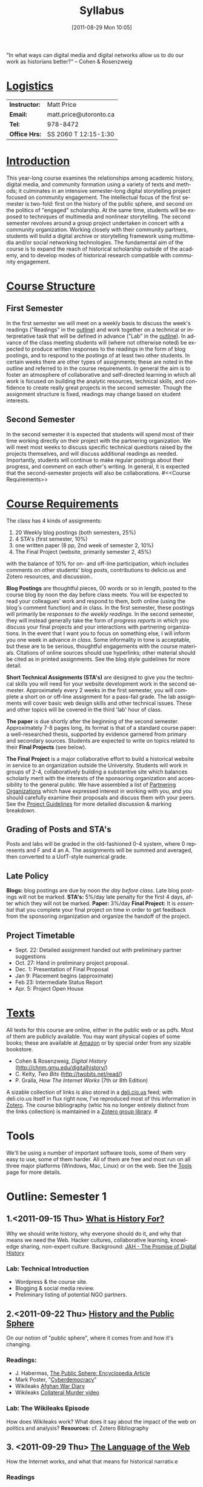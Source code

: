 #+POSTID: 1370
#+DATE: [2011-08-29 Mon 10:05]
# #+AUTHOR:    University of Toronto
# #+EMAIL:     matt.price@utoronto.ca
# #+TITLE:   Hacking History (HIS495-Y1-1)
#+TITLE:   Syllabus
# #+STARTUP: customtime
#+DESCRIPTION: 
#+KEYWORDS: 
#+LANGUAGE:  en
#+OPTIONS: toc:3 H:3 num:nil todo:nil pri:nil tags:nil ^:nil TeX:nil 
# #+OPTIONS:   H:3 num:nil toc:nil  @:t ::t |:t ^:t -:t f:t *:t <:t
# #+OPTIONS:   TeX:t LaTeX:nil skip:nil d:nil todo:t pri:nil tags:not-in-toc
# #+INFOJS_OPT: view:nil toc:3 ltoc:t mouse:underline buttons:0 path:http://orgmode.org/org-info.js
# #+EXPORT_SELECT_TAGS: export
# #+EXPORT_EXCLUDE_TAGS: noexport
# #+LINK_UP:   
# #+LINK_HOME: 
# savetrees breaks mk4ht, see 
# http://www.mail-archive.com/emacs-orgmode@gnu.org/msg29558.html

"In what ways can digital media and digital networks allow us to do our work as historians better?" -- Cohen & Rosenzweig
* _Logistics_
| *Instructor:* | Matt Price             |
| *Email:*      | matt.price@utoronto.ca |
| *Tel:*        | 978-8472               |
| *Office Hrs:* | SS 2060 T 12:15-1:30   |
* _Introduction_ 
This year-long course examines the relationships among academic history, digital media, and community formation using a variety of texts and methods; it culminates in an intensive semester-long digital storytelling project focused on community engagement.  The intellectual focus of the first semester is two-fold: first on the history of the public sphere, and second on the politics of "engaged" scholarship.  At the same time, students will be exposed to techniques of multimedia and nonlinear storytelling.  The second semester revolves around a group project undertaken in concert with a community organization.  Working closely with their community partners, students will build a digital archive or storytelling framework using multimedia and/or social networking technologies.  The fundamental aim of the course is to expand the reach of historical scholarship outside of the academy, and to develop modes of historical research compatible with community engagement.
* _Course Structure_
** First Semester
In the first semester we will meet on a weekly basis to discuss the week's readings ("Readings" in the [[Outline: Semester 1][outline]]) and work together on a technical or interpretative task that will be defined in advance ("Lab" in the [[outline1][outline]]).  In advance of the class meeting students will (where not otherwise noted) be expected to produce written responses to the readings in the form of blog postings, and to respond to the postings of at least two other students.  In certain weeks there are other types of assignments; these are noted in the outline and referred to in the course requirements.  In general the aim is to foster an atmosphere of collaborative and self-directed learning in which all work is focused on building the analytic resources, technical skills, and confidence to create really great projects in the second semester.  Though the assignment structure is fixed, readings may change based on student interests.
** Second Semester
In the second semester it is expected that students will spend most of their time working directly on their project with the partnering organization.  We will meet most weeks to discuss specific technical questions raised by the projects themselves, and will discuss additional readings as needed.  Importantly, students will continue to make regular postings about their progress, and comment on each other's writing.  In general, it is expected that the second-semester projects will also be collaborations.  
#<<Course Requirements>>
* _Course Requirements_
The class has 4 kinds of assignments:
1. 20 Weekly blog postings (both semesters, 25%) 
2. 4 STA's (first semester, 10%)
3. one written paper (8 pp, 2nd week of semester 2, 10%)
4. The Final Project (website, primarily semester 2, 45%)
with the balance of 10% for on- and off-line participation, which includes comments on other students' blog posts, contributions to delicio.us and Zotero resources, and discussion..  

*Blog Postings* are thoughtful pieces, 00 words or so in length, posted to the course blog by noon the day before class meets.  You will be expected to read your colleagues' work and respond to them, both online (using the blog's comment function) and in class.  In the first semester, these postings will primarily be /responses to the weekly readings./ In the second semester, they will instead generally take the form of /progress reports/ in which you discuss your final projects and your interactions with partnering organizations.  In the event that I want you to focus on something else, I will inform you one week in advance /in class/.  Some informality in tone is acceptable, but these are to be serious, thoughtful engagements with the course materials.  Citations of online sources should use hyperlinks; other material should be cited as in printed assignments.  See the blog style guidelines for more detail.  

*Short Technical Assignments (STA's)* are designed to give you the technical skills you will need for your website development work in the second semester.  Approximately every 2 weeks in the first semester, you will complete a short on or off-line assignment for a pass-fail grade.  The lab assignments will cover basic web design skills and other technical issues. These and other topics will be covered in the third 'lab' hour of class. 

*The paper* is due shortly after the beginning of the second semester.  Approximately 7-8 pages long, its format is that of a standard course paper:  a well-researched thesis, supported by evidence garnered from primary and secondary sources.  Students are expected to write on topics related to their *Final Projects* (see below).  

*The Final Project* is a major collaborative effort to build a historical website in service to an organization outside the University.  Students will work in groups of 2-4, collaboratively building a substantive site which balances scholarly merit with the interests of the sponsoring organization and accessibility to the general public.  We have assembled a list of [[./PartneringOrganizations.html][Partnering Organizations]] which have expressed interest in working with you, and you should carefully examine their proposals and discuss them with your peers.   See the [[./ProjectGuidelines.org][Project Guidelines]] for more detailed discussion & marking breakdown.  

** Grading of Posts and STA's
Posts and labs will be graded in the old-fashioned 0-4 system, where 0 represents and F and 4 an A.  The assignments will be summed and averaged, then converted to a UofT-style numerical grade.  
** Late Policy
*Blogs:* blog postings are due by noon /the day before class/. Late blog postings will not be marked.  
*STA's:* 5%/day late penalty for the first 4 days, after which they will not be marked.
*Paper:* 3%/day
*Final Project:* It is /essential/ that you complete your final project on time in order to get feedback from the sponsoring organization and organize the handoff of the project. 
# <<texts>>
** Project Timetable
- Sept. 22: Detailed assignment handed out with preliminary partner suggestions
- Oct. 27: Hand in preliminary project proposal.  
- Dec. 1: Presentation of Final Proposal
- Jan 9: Placement begins (approximate)
- Feb 23: Intermediate Status Report
- Apr. 5: Project Open House
* _Texts_
All texts for this course are online, either in the public web or as pdfs.  Most of them are publicly available. You may want physical copies of some books;  these are available at [[http://www.amazon.ca][Amazon]] or by special order from any sizable bookstore. 
- Cohen & Rosenzweig, /Digital History/ (http://chnm.gmu.edu/digitalhistory/)
- C. Kelty, /Two Bits/ (http://twobits.net/read/)
- P. Gralla, /How The Internet Works/ (7th or 8th Edition)
A sizable collection of links is also stored in a [[http://www.deli.cio.us][deli.cio.us]] feed; with deli.cio.us itself in flux right now, I've reproduced most of this information in [[http://www.zotero.org][Zotero]].  The course bibliography (whic his no longer entirely distinct from the links collection) is maintained in a [[https://www.zotero.org/groups/25659/][Zotero group library]].
#<<outline1>>
* Tools
We'll be using a number of important software tools, some of them very easy to use, some of them harder.  All of them are free and most run on all three major platforms (Windows, Mac, Linux) or on the web.  See the [[./Tools.org][Tools]] page for more details.
* Outline: Semester 1
** 1.<2011-09-15 Thu> [[file:./syllabus/what-is-history-for][What is History For?]] 
Why we should write history, why everyone should do it, and why that means we need the Web.  Hacker cultures, collaborative learning, knowledge sharing, non-expert culture.  
Background: [[http://www.journalofamericanhistory.org/issues/952/interchange/index.html][JAH - The Promise of Digital History]]
*** Lab:  Technical Introduction 
- Wordpress & the course site.  
- Blogging & social media review. 
- Preliminary listing of potential NGO partners. 
** 2.<2011-09-22 Thu> [[file:Syllabus/history-and-the-public-sphere][History and the Public Sphere]]
On our notion of "public sphere", where it comes from and how it's changing.  
*** Readings:
- J. Habermas, [[http://www.sociol.unimi.it/docenti/barisione/documenti/File/2008-09/Habermas%20(1964)%20-%20The%20Public%20Sphere.pdf][The Public Sphere: Encyclopedia Article]]
- Mark Poster, "[[http://www.hnet.uci.edu/mposter/writings/democ.html][Cyberdemocracy]]" 
- Wikileaks [[http://wikileaks.org/wiki/Afghan_War_Diary,_2004-2010][Afghan War Diary]]
- Wikileaks [[http://www.wikileaks.org/wiki/Collateral_Murder,_5_Apr_2010][Collateral Murder video]]
*** Lab: The Wikileaks Episode
How does Wikileaks work?  What does it say about the impact of the web on politics and analysis?  
*Resources:* cf. Zotero Bibliography
** 3. <2011-09-29 Thu> [[file:HackingHistory/the-language-of-the-web][The Language of the Web]] 
How the Internet works, and what that means for historical narrativ.e
*** Readings
- Vannevar Bush, "[[http://www.theatlantic.com/magazine/archive/1969/12/as-we-may-think/3881/][As We May Think]]"
- Tim Berners-Lee, /Weaving the Web/ Ch. 2,4.  
- Tim Berners-Lee, "[[http://www.scientificamerican.com/article.cfm?id=the-semantic-web][The Semantic Web]]" 
- Edward L. Ayers, "[[http://www.vcdh.virginia.edu/Ayers.OAH.html][History in Hypertext]]"
- Rus Shuler, "[[http://www.theshulers.com/whitepapers/internet_whitepaper/index.html][How Does the Internet Work?]]
*** Lab: Understanding HTML
*Resources:* [[http://jsbin.com/#html,live][JSBin online HTML/Javascript editor]]; [[http://www.w3schools.com/html/][w3schools tutorials]]; [[http://en.wikipedia.org/wiki/HTML][on Wikipedia]]; [[http://www.w3.org/MarkUp/Guide/][w3 guide]]
*** Assignments: STA1 Handed Out Today (HTML)
** 4. <2011-10-06 Thu> Recursive Publics
the significance of free software; the recursive relation and its possible significance for other disciplines
*** Readings:
- Richard Stallman, "[[http://www.gnu.org/gnu/manifesto.html][The GNU Manifesto]]" and "[[http://www.gnu.org/philosophy/free-sw.html][The Free Software Definition]]"
- Eric Raymond, "[[http://catb.org/esr/writings/homesteading/cathedral-bazaar/][The Cathedral and the Bazaar]]"
- Kelty, [[http://twobits.net/read/][Ch. 1 & 9]].
- Creative Commons Licences: http://creativecommons.org/licenses/
- Dan Cohen, "[[http://www.dancohen.org/2009/05/12/idealism-and-pragmatism-in-the-free-culture-movement/][Idealism and Pragmatism in the Free Culture Movement]]"
*** Lab: Markup/Data/Metadata
the transformations your text makes between you, your audience, and your machine readers.  
*Resources:*: [[http://digitalhumanities.org/dhq/vol/3/3/000064/000064.html][XML, Interoperability and the Social Construction of Markup Languages: The Library Example]]
*** Assignments: STA1 DUE TODAY
** 5. <2011-10-13 Thu> Abundant Information and the Digitial Divide
How does the generalized availability of massive amounts of information abundance change the role of the historian?
*** Readings:
- Dan Cohen and Roy Rosenzweig, [[http://chnm.gmu.edu/digitalhistory/collecting/][Collecting History Online]], ch. 6 in /Digital History/
- Katie Hafner, "History, Digital (and Abridged)" (http://www.nytimes.com/2007/03/10/business/yourmoney/11archive.html?pagewanted=all)
- Geoff Bowker and Susan Leigh Star, /[[http://main.library.utoronto.ca/eir/EIRdetail.cfm?Resources__ID=24256][Sorting Things Out]]/ Ch 1,4,10.  But the rest of the book is great too! Also [[http://simplelink.library.utoronto.ca/url.cfm/13446][this link]] may be more durable than the one above.  
- Geoff Bowker, "The Local Knowledge of a Globalizing Ethnos" /Memory Practices in the Sciences/, ch. 5.O
*** Additional Reading:
- Philip and Harpold, "Of Bugs and Rats" (http://pmc.iath.virginia.edu/text-only/issue.900/11.1harpoldphilip.txt)
*** Lab: Search Tools
Using google scholar, zotero, and private search indexes. Resources: [[http://digitalhistoryhacks.blogspot.com/2005/12/teaching-young-historians-to-search.html][Teaching Young Historians to Search, Spider and Scrape]]
*** Assignments: STA2 Handed Out Today (Search)
** 6. <2011-10-20 Thu> The Wisdom of the Crowd 
The new kinds of collaboration that the web makes possible, and the intellectual challenges they create.
*** Readings:
- R. Rosenzweig, "[[http://chnm.gmu.edu/essays-on-history-new-media/essays/?essayid=42][Can History be Open Source?]]"
- Aaron Swartz, "[[http://www.aaronsw.com/weblog/whowriteswikipedia][Who Writes Wikipedia]]"
- Dan Cohen, "[[http://www.dancohen.org/2009/04/16/the-spider-and-the-web-a-crowdsourcing-experiment/][The Spider and the Web]]"
- Steven Friess, "[[http://www.wired.com/software/webservices/news/2007/09/distributed_search][50000 Join Distributed Search for Steve Fossett]]", /Wired/ 09.11.07
- Nawvieskie, "[[http://www.digitalhumanities.org/dh2007/abstracts/xhtml.xq?id=152][Collex]]"
- Wyman et al, "[[http://www.archimuse.com/mw2006/papers/wyman/wyman.html][Steve.museum: An Ongoing Experiment in Social Tagging, Folksonomy, and Museums]]"
*** [[./assignments/lab-03-tracking-wikipedia/][Lab:  Wikipedia Tracking Assignment]] 
A look at the inner workings of the world's biggest crowdsourcing project.  
*** Assignments: STA2 Due Today
** 7. <2011-10-27 Thu> What Are Social Media? 
*** Readings
- Leah Bettencourt, [[http://mashable.com/2010/03/02/data-mining-social-media/][how companies are using your social data]]
- Jeffrey Rosen, “[[http://www.nytimes.com/2010/07/25/magazine/25privacy-t2.html][The Web Means the End of Forgetting]]“;  
- Malcolm Gladwell,	[[http://www.newyorker.com/reporting/2010/10/04/101004fa_fact_gladwell?currentPage=all][Why the revolution will not be tweeted]]
- Shirky, Clay. Personal, Communal, Public, Civic. (Ch. 6, p.161-181) in /Cognitive Surplus/. 
*** Further Reading:
- Stanley Milgram, [[http://measure.igpp.ucla.edu/GK12-SEE-LA/Lesson_Files_09/Tina_Wey/TW_social_networks_Milgram_1967_small_world_problem.pdf][The Small World Problem]]; Travers & Milgram, [[http://www.jstor.org/stable/2786545][An Experimental Study of the Small World Problem]]; Granovetter, '[[http://www.jstor.org.myaccess.library.utoronto.ca/stable/2776392][Strength of Weak Ties']]; Paul Adams, [[http://www.slideshare.net/padday/the-real-life-social-network-v2/download][The Real Life Social Network]]
*** Lab: Setting up Wordpress
- admin intro
- install plugins
- create users     
*** Assignments: Proposal 1 due today. STA3 Handed Out (Wordpress). Open Access Week!
** 8. <2011-11-03 Thu> Engaged History    
What does it mean to be an 'engaged' scholar?  Virtues and vices.
*** Readings:
- Massey, Doreen. “[[http://www.jstor.org.myaccess.library.utoronto.ca/stable/4289361][Places and Their Pasts.]] History Workshop Journal 39 (Spring 1995): 182-192
- Novick, Robert "The Defense of the West," ch. 10 of /That Noble Dream/ 
- Said, Edward W. “[[http://www.jstor.org/stable/1344120][Invention, Memory, and Place]].” Critical Inquiry 26 (Winter 2000): 175-192
- William L. Niemi and David J. Plante, [[http://rhr.dukejournals.org/content/vol2008/issue102/#CRITICAL_COMMUNITIES__HISTORICAL_LESSONS_AND_PRESENT_CHALLENGES]["Democratic Movements, Self-Education, and Economic Democracy: Chartists, Populists, and Wobblies]]" /Radical History Review/ 2008(102): 185-200
*** Lab: Mapping Exercise
Details TBA
*** Assignments: STA3 Due
** 9. <2011-11-10 Thu> Oral History
One remarkable possibility opened up by the web is abundant oral history.
*** Readings: 
- "The Voice of the Past", "What Makes Oral History Different" and "Learning to Listen in /The Oral History Reader/
*** Lab: Art of the Interview
*** Assignments: STA4 Handed Out (Oral History)
** 10. <2011-11-17 Thu> Working with Communities    
The ethics of working with laypeople, and the promises & pitfalls of collaborating with non-academics.
*** Readings:
TBA
*** Lab: Collaborative Goals
*** Assignments: STA4 Due
** 11. <2011-11-24 Thu> Great History Websites    
A look at some excellent history websites
*** Readings:  
TBA (Websites only!)
*** Lab: Website dissection
** 12. <2011-12-01 Thu> Project Presentation    
Presentation of proposals, including plans, mockups, etc. No readings.
*** Assignments: Proposal 2 Due. 
# <<outline2>>    
* Outline Semester 2
In the second semester we will meet only every second week, to help make time for you to work with your community partner.  You will still be required to post weekly updates to the /course/ blog, while collecting materials and building the infrastructure for your final projects.  Topics discussed in class meetings will be defined by your needs, but a tentative list of topics includes:
- Refining your project goals
- Social Media in a community website (Twitter, Facebook, Google Plus, etc)
- Data Capture and Metadata
- Copyright Issues
- Accessibility
- New HTML5 tags (canvas, audio/video, microformats)
- Video on the Web: HTML5 & dynamic events
- Semantic Web Technologies
- Audio Post-Processing
- Website look and Feel
- Basic Scripting
- Project Open House
